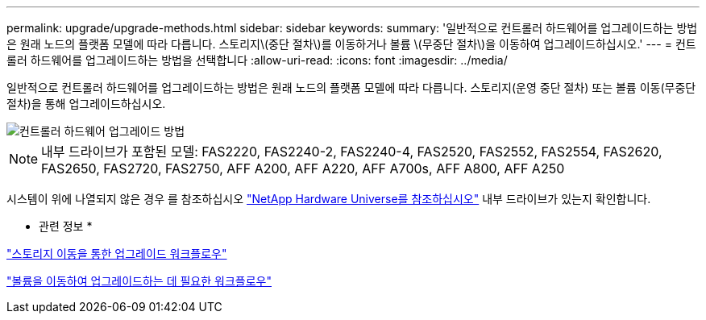 ---
permalink: upgrade/upgrade-methods.html 
sidebar: sidebar 
keywords:  
summary: '일반적으로 컨트롤러 하드웨어를 업그레이드하는 방법은 원래 노드의 플랫폼 모델에 따라 다릅니다. 스토리지\(중단 절차\)를 이동하거나 볼륨 \(무중단 절차\)을 이동하여 업그레이드하십시오.' 
---
= 컨트롤러 하드웨어를 업그레이드하는 방법을 선택합니다
:allow-uri-read: 
:icons: font
:imagesdir: ../media/


[role="lead"]
일반적으로 컨트롤러 하드웨어를 업그레이드하는 방법은 원래 노드의 플랫폼 모델에 따라 다릅니다. 스토리지(운영 중단 절차) 또는 볼륨 이동(무중단 절차)을 통해 업그레이드하십시오.

image::../upgrade/media/methods_for_upgrading_controller_hardware.png[컨트롤러 하드웨어 업그레이드 방법]


NOTE: 내부 드라이브가 포함된 모델: FAS2220, FAS2240-2, FAS2240-4, FAS2520, FAS2552, FAS2554, FAS2620, FAS2650, FAS2720, FAS2750, AFF A200, AFF A220, AFF A700s, AFF A800, AFF A250

시스템이 위에 나열되지 않은 경우 를 참조하십시오 https://hwu.netapp.com["NetApp Hardware Universe를 참조하십시오"^] 내부 드라이브가 있는지 확인합니다.

* 관련 정보 *

link:upgrade-by-moving-storage-parent.html["스토리지 이동을 통한 업그레이드 워크플로우"]

link:upgrade-by-moving-volumes-parent.html["볼륨을 이동하여 업그레이드하는 데 필요한 워크플로우"]
